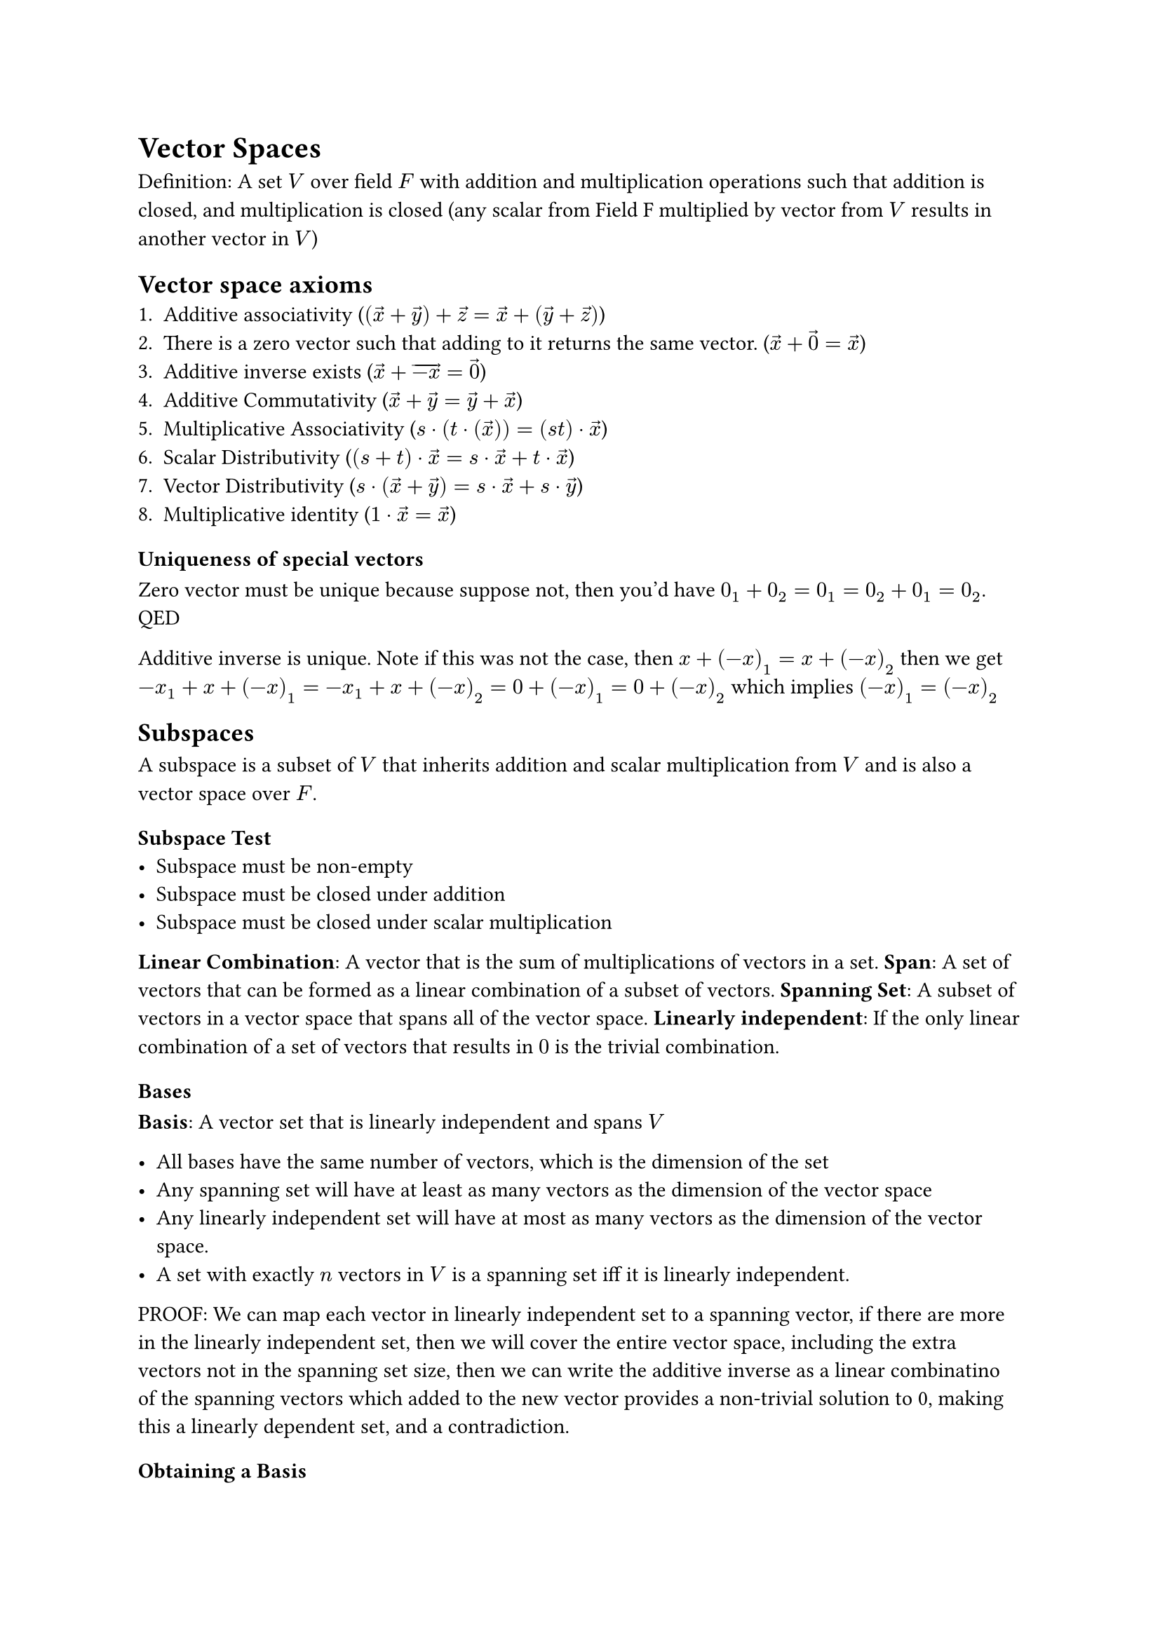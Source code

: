 = Vector Spaces

Definition: A set $V$ over field $F$ with addition and multiplication operations such that addition is closed, and multiplication is closed (any scalar from Field F multiplied by vector from $V$ results in another vector in $V$)

== Vector space axioms
1. Additive associativity ($(accent(x, arrow) + accent(y, arrow)) + accent(z, arrow) = accent(x, arrow) + (accent(y, arrow) + accent(z, arrow))$)
2. There is a zero vector such that adding to it returns the same vector. ($accent(x, arrow) + accent(0, arrow) = arrow(x)$)
3. Additive inverse exists ($accent(x, arrow) + accent(-x, arrow) = accent(0, arrow)$)
4. Additive Commutativity ($accent(x, arrow) + accent(y, arrow) = accent(y, arrow) + accent(x, arrow)$)
5. Multiplicative Associativity ($s dot (t dot (accent(x, arrow))) = (s t) dot accent(x, arrow)$)
6. Scalar Distributivity ($(s + t) dot accent(x, arrow) = s dot accent(x, arrow) + t dot accent(x, arrow)$)
7. Vector Distributivity ($s dot (accent(x, arrow) + accent(y, arrow)) = s dot accent(x, arrow) + s dot accent(y, arrow)$)
8. Multiplicative identity ($1 dot accent(x, arrow) = accent(x, arrow)$)

=== Uniqueness of special vectors
Zero vector must be unique because suppose not, then you'd have $0_1 + 0_2 = 0_1 = 0_2 + 0_1 = 0_2$. QED

Additive inverse is unique. Note if this was not the case, then $x + (-x)_1 = x + (-x)_2$ then we get $-x_1 + x + (-x)_1 = -x_1 + x + (-x)_2 = 0 + (-x)_1 = 0 + (-x)_2$ which implies $(-x)_1 = (-x)_2$

== Subspaces
A subspace is a subset of $V$ that inherits addition and scalar multiplication from $V$ and is also a vector space over $F$.

=== Subspace Test
- Subspace must be non-empty
- Subspace must be closed under addition
- Subspace must be closed under scalar multiplication 

*Linear Combination*: A vector that is the sum of multiplications of vectors in a set.
*Span*: A set of vectors that can be formed as a linear combination of a subset of vectors. 
*Spanning Set*: A subset of vectors in a vector space that spans all of the vector space.
*Linearly independent*: If the only linear combination of a set of vectors that results in $0$ is the trivial combination.
=== Bases
*Basis*: A vector set that is linearly independent and spans $V$

- All bases have the same number of vectors, which is the dimension of the set
- Any spanning set will have at least as many vectors as the dimension of the vector space
- Any linearly independent set will have at most as many vectors as the dimension of the vector space.
- A set with exactly $n$ vectors in $V$ is a spanning set iff it is linearly independent.
PROOF: We can map each vector in linearly independent set to a spanning vector, if there are more in the linearly independent set, then we will cover the entire vector space, including the extra vectors not in the spanning set size, then we can write the additive inverse as a linear combinatino of the spanning vectors which added to the new vector provides a non-trivial solution to 0, making this a linearly dependent set, and a contradiction.

==== Obtaining a Basis
- Either extend a linearly independent set until spanning
- Or reduce a spanning set until linearly independent.

=== Coordinates
You can write vectors as a set of coordinates (the coefficients to the linear combination of the basis).


==== Unique Representation Theorem
Note, every vector can be uniquely written as a linear combination of a basis. (Because it is spanning every vector is written as a linear combination) and because it is linearly independent it must be unique, otherwise there'd be a non-trivial solution to equal 0.

*Ordered Basis*: A basis set with a fixed ordering.
*Coordinate vector with respect to a basis*: This is a vector set that contains the coefficients to the linear combination of a vector based on an ordered basis.